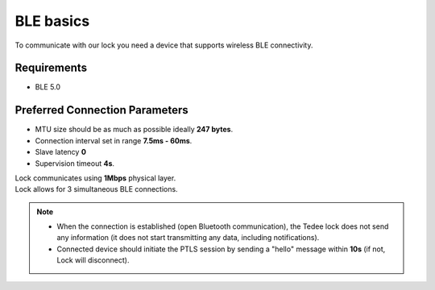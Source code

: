 BLE basics
==========

To communicate with our lock you need a device that supports wireless BLE connectivity.

Requirements
------------

- BLE 5.0

Preferred Connection Parameters
-------------------------------

- MTU size should be as much as possible ideally **247 bytes**.
- Connection interval set in range **7.5ms - 60ms**.
- Slave latency **0**
- Supervision timeout **4s**.

| Lock communicates using **1Mbps** physical layer.
| Lock allows for 3 simultaneous BLE connections.

.. note::

    - When the connection is established (open Bluetooth communication), the Tedee lock does not send any information (it does not start transmitting any data, including notifications).
    - Connected device should initiate the PTLS session by sending a "hello" message within **10s** (if not, Lock will disconnect).

